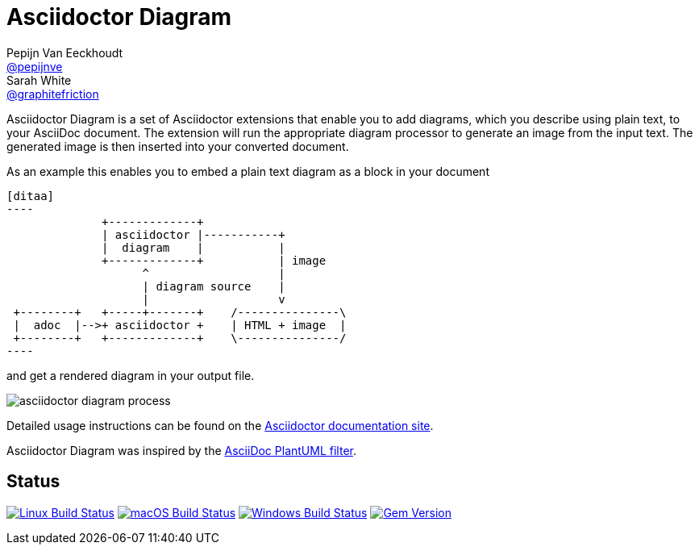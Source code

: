 = Asciidoctor Diagram
Pepijn Van_Eeckhoudt <https://github.com/pepijnve[@pepijnve]>; Sarah White <https://github.com/graphitefriction[@graphitefriction]>
:description: README for the Asciidoctor Diagram extension for Asciidoctor.

Asciidoctor Diagram is a set of Asciidoctor extensions that enable you to add diagrams, which you describe using plain text, to your AsciiDoc document.
The extension will run the appropriate diagram processor to generate an image from the input text.
The generated image is then inserted into your converted document.

As an example this enables you to embed a plain text diagram as a block in your document

---------
[ditaa]
----
              +-------------+
              | asciidoctor |-----------+
              |  diagram    |           |
              +-------------+           | image
                    ^                   |
                    | diagram source    |
                    |                   v
 +--------+   +-----+-------+    /---------------\
 |  adoc  |-->+ asciidoctor +    | HTML + image  |
 +--------+   +-------------+    \---------------/
----
---------

and get a rendered diagram in your output file.

image::docs/modules/ROOT/images/asciidoctor-diagram-process.png[]

Detailed usage instructions can be found on the https://docs.asciidoctor.org/diagram-extension/latest/[Asciidoctor documentation site].

Asciidoctor Diagram was inspired by the https://code.google.com/p/asciidoc-plantuml/[AsciiDoc PlantUML filter].

[discrete]
== Status

image:https://github.com/asciidoctor/asciidoctor-diagram/workflows/Linux%20unit%20tests/badge.svg?branch=master["Linux Build Status", link="https://github.com/asciidoctor/asciidoctor-diagram/actions?query=workflow%3A%22Linux+unit+tests%22"]
image:https://github.com/asciidoctor/asciidoctor-diagram/workflows/macOS%20unit%20tests/badge.svg?branch=master["macOS Build Status", link="https://github.com/asciidoctor/asciidoctor-diagram/actions?query=workflow%3A%22macOS+unit+tests%22"]
image:https://github.com/asciidoctor/asciidoctor-diagram/workflows/Windows%20unit%20tests/badge.svg?branch=master["Windows Build Status", link="https://github.com/asciidoctor/asciidoctor-diagram/actions?query=workflow%3A%22Windows+unit+tests%22"]
image:https://badge.fury.io/rb/asciidoctor-diagram.svg[Gem Version, link=https://rubygems.org/gems/asciidoctor-diagram]